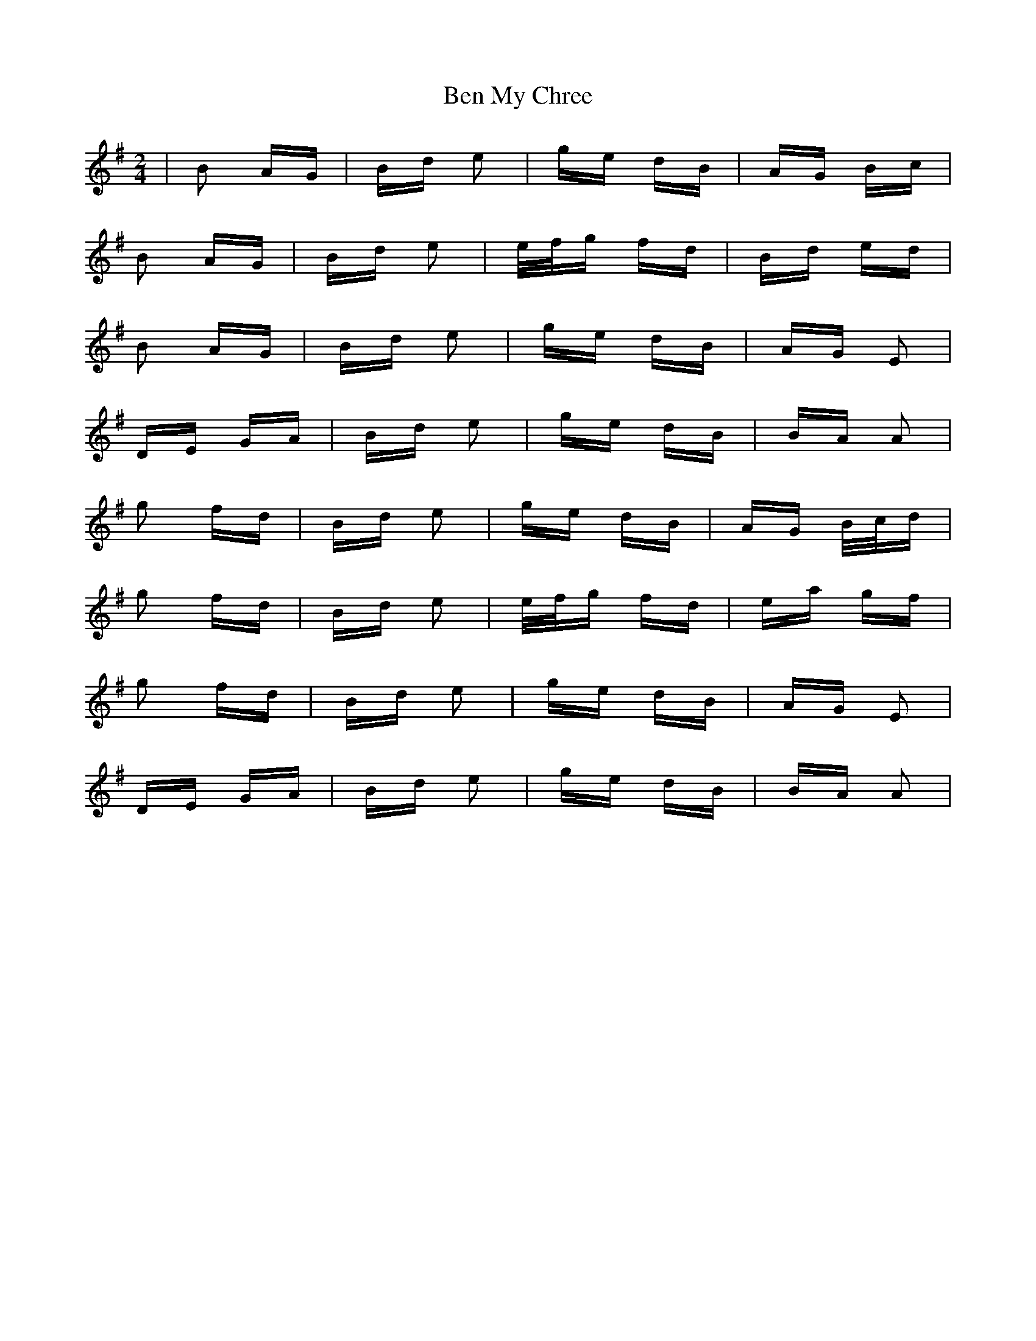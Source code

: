 X: 3364
T: Ben My Chree
R: polka
M: 2/4
K: Gmajor
|B2 AG|Bd e2|ge dB|AG Bc|
B2 AG|Bd e2|e/f/g fd|Bd ed|
B2 AG|Bd e2|ge dB|AG E2|
DE GA|Bd e2|ge dB|BA A2|
g2 fd|Bd e2|ge dB|AG B/c/d|
g2 fd|Bd e2|e/f/g fd|ea gf|
g2 fd|Bd e2|ge dB|AG E2|
DE GA|Bd e2|ge dB|BA A2|

